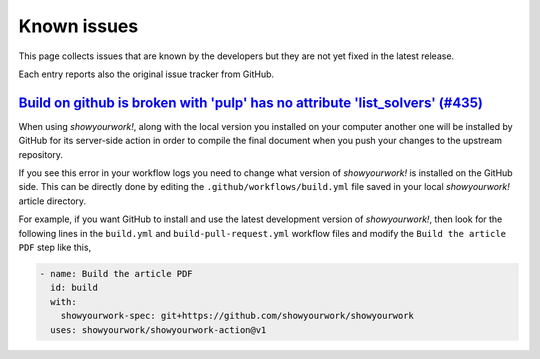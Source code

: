 .. _known_issues:

Known issues
============

This page collects issues that are known by the developers but they
are not yet fixed in the latest release.

Each entry reports also the original issue tracker from GitHub.

`Build on github is broken with 'pulp' has no attribute 'list_solvers' (#435) <https://github.com/showyourwork/showyourwork/issues/435>`_
-----------------------------------------------------------------------------------------------------------------------------------------

When using *showyourwork!*, along with the local version you installed on your computer
another one will be installed by GitHub for its server-side action
in order to compile the final document when you push your changes to the upstream repository.

If you see this error in your workflow logs you need to change what version of *showyourwork!*
is installed on the GitHub side.
This  can be directly done by editing the ``.github/workflows/build.yml`` file saved
in your local *showyourwork!* article directory.

For example, if you want GitHub to install and use the latest development version of *showyourwork!*,
then look for the following lines in the ``build.yml`` and ``build-pull-request.yml`` workflow files
and modify the ``Build the article PDF`` step like this,

.. code-block:: yaml

    - name: Build the article PDF
      id: build
      with:
        showyourwork-spec: git+https://github.com/showyourwork/showyourwork
      uses: showyourwork/showyourwork-action@v1
